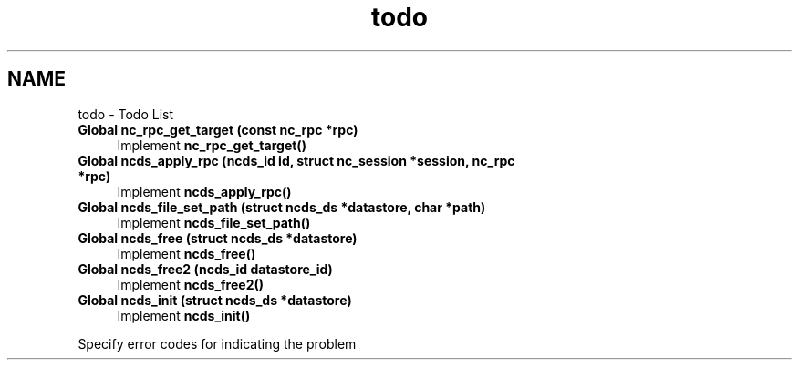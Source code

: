 .TH "todo" 3 "Thu Jul 12 2012" "Version 0.1.0" "libnetconf" \" -*- nroff -*-
.ad l
.nh
.SH NAME
todo \- Todo List 
.IP "\fBGlobal \fBnc_rpc_get_target\fP (const nc_rpc *rpc)\fP" 1c
Implement \fBnc_rpc_get_target()\fP 
.IP "\fBGlobal \fBncds_apply_rpc\fP (ncds_id id, struct nc_session *session, nc_rpc *rpc)\fP" 1c
Implement \fBncds_apply_rpc()\fP 
.IP "\fBGlobal \fBncds_file_set_path\fP (struct ncds_ds *datastore, char *path)\fP" 1c
Implement \fBncds_file_set_path()\fP 
.IP "\fBGlobal \fBncds_free\fP (struct ncds_ds *datastore)\fP" 1c
Implement \fBncds_free()\fP 
.IP "\fBGlobal \fBncds_free2\fP (ncds_id datastore_id)\fP" 1c
Implement \fBncds_free2()\fP 
.IP "\fBGlobal \fBncds_init\fP (struct ncds_ds *datastore)\fP" 1c
Implement \fBncds_init()\fP
.PP
Specify error codes for indicating the problem 
.PP

